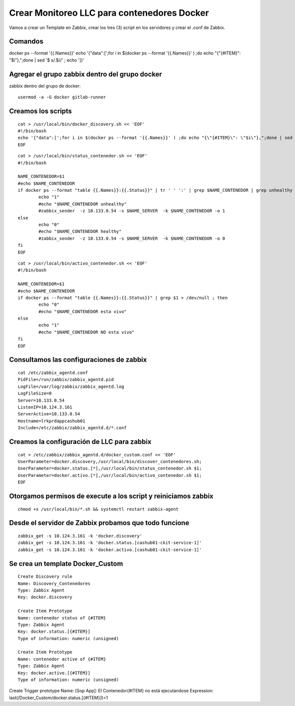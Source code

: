 Crear Monitoreo LLC para contenedores Docker
================================================

Vamos a crear un Template en Zabbix, crear los tres (3) script en los servidores y crear el .conf de Zabbix.

Comandos 
--------------
docker ps --format '{{.Names}}' 
echo '{"data":[';for i in $(docker ps --format '{{.Names}}' ) ;do echo "{\"{#ITEM}\": \"$i\"},";done | sed  '$ s/.$//' ; echo ']}'


Agregar el grupo zabbix dentro del grupo docker
-----------------------------------------------
zabbix dentro del grupo de docker::

        usermod -a -G docker gitlab-runner

Creamos los scripts
--------------------
::

        cat > /usr/local/bin/docker_discovery.sh << 'EOF'
        #!/bin/bash
        echo '{"data":[';for i in $(docker ps --format '{{.Names}}' ) ;do echo "{\"{#ITEM}\": \"$i\"},";done | sed  '$ s/.$//' ; echo ']}'
        EOF 

::

        cat > /usr/local/bin/status_contenedor.sh << 'EOF'
        #!/bin/bash
        
        NAME_CONTENEDOR=$1
        #echo $NAME_CONTENEDOR
        if docker ps --format "table {{.Names}}:{{.Status}}" | tr ' ' ':' | grep $NAME_CONTENEDOR | grep unhealthy > /dev/null ; then
                echo "1"
                #echo "$NAME_CONTENEDOR unhealthy"
                #zabbix_sender  -z 10.133.0.54 -s $NAME_SERVER  -k $NAME_CONTENEDOR -o 1
        else
                echo "0"
                #echo "$NAME_CONTENEDOR healthy"
                #zabbix_sender  -z 10.133.0.54 -s $NAME_SERVER  -k $NAME_CONTENEDOR -o 0
        fi
        EOF

::

        cat > /usr/local/bin/activo_contenedor.sh << 'EOF'
        #!/bin/bash
        
        NAME_CONTENEDOR=$1
        #echo $NAME_CONTENEDOR
        if docker ps --format "table {{.Names}}:{{.Status}}" | grep $1 > /dev/null ; then
                echo "0"
                #echo "$NAME_CONTENEDOR esta vivo"
        else
                echo "1"
                #echo "$NAME_CONTENEDOR NO esta vivo"
        fi
        EOF



Consultamos las configuraciones de zabbix
---------------------------------------------

::

        cat /etc/zabbix_agentd.conf
        PidFile=/run/zabbix/zabbix_agentd.pid
        LogFile=/var/log/zabbix/zabbix_agentd.log
        LogFileSize=0
        Server=10.133.0.54
        ListenIP=10.124.3.161
        ServerActive=10.133.0.54
        Hostname=lrkprdappcashub01
        Include=/etc/zabbix/zabbix_agentd.d/*.conf


Creamos la configuración de LLC para zabbix
-------------------------------------------
::

        cat > /etc/zabbix/zabbix_agentd.d/docker_custom.conf << 'EOF'
        UserParameter=docker.discovery,/usr/local/bin/discover_contenedores.sh;
        UserParameter=docker.status.[*],/usr/local/bin/status_contenedor.sh $1;
        UserParameter=docker.activo.[*],/usr/local/bin/activo_contenedor.sh $1;
        EOF


Otorgamos permisos de execute a los script y reiniciamos zabbix
-------------------------------------------------------------------
::

        chmod +x /usr/local/bin/*.sh && systemctl restart zabbix-agent



Desde el servidor de Zabbix probamos que todo funcione
--------------------------------------------------------
::

        zabbix_get -s 10.124.3.161 -k 'docker.discovery'
        zabbix_get -s 10.124.3.161 -k 'docker.status.[cashub01-ckit-service-1]'
        zabbix_get -s 10.124.3.161 -k 'docker.activo.[cashub01-ckit-service-1]'
        



Se crea un template Docker_Custom
-----------------------------------
::

        Create Discovery rule
        Name: Discovery_Contenedores
        Type: Zabbix Agent
        Key: docker.discovery
        
        Create Item Prototype
        Name: contenedor status of {#ITEM}
        Type: Zabbix Agent
        Key: docker.status.[{#ITEM}]
        Type of information: numeric (unsigned)
        
        Create Item Prototype
        Name: contenedor active of {#ITEM}
        Type: Zabbix Agent
        Key: docker.activo.[{#ITEM}]
        Type of information: numeric (unsigned)

Create Trigger prototype
Name: [Sop App]: El Contenedor{#ITEM} no está ejecutandose
Expression: last(/Docker_Custom/docker.status.[{#ITEM}])=1

